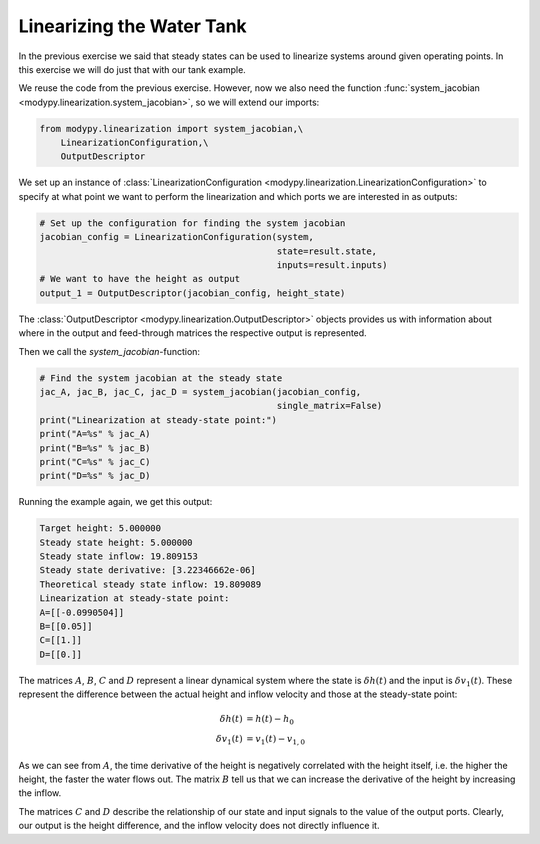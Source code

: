 Linearizing the Water Tank
==========================

In the previous exercise we said that steady states can be used to linearize
systems around given operating points. In this exercise we will do just that
with our tank example.

We reuse the code from the previous exercise. However, now we also need the
function :func:`system_jacobian <modypy.linearization.system_jacobian>`, so
we will extend our imports:

.. code-block:: python

    from modypy.linearization import system_jacobian,\
        LinearizationConfiguration,\
        OutputDescriptor

We set up an instance of :class:`LinearizationConfiguration
<modypy.linearization.LinearizationConfiguration>` to specify at what point we
want to perform the linearization and which ports we are interested in as
outputs:

.. code-block:: python

    # Set up the configuration for finding the system jacobian
    jacobian_config = LinearizationConfiguration(system,
                                                 state=result.state,
                                                 inputs=result.inputs)
    # We want to have the height as output
    output_1 = OutputDescriptor(jacobian_config, height_state)

The :class:`OutputDescriptor <modypy.linearization.OutputDescriptor>` objects
provides us with information about where in the output and feed-through matrices
the respective output is represented.

Then we call the `system_jacobian`-function:

.. code-block:: python

    # Find the system jacobian at the steady state
    jac_A, jac_B, jac_C, jac_D = system_jacobian(jacobian_config,
                                                 single_matrix=False)
    print("Linearization at steady-state point:")
    print("A=%s" % jac_A)
    print("B=%s" % jac_B)
    print("C=%s" % jac_C)
    print("D=%s" % jac_D)

Running the example again, we get this output:

.. code-block::

    Target height: 5.000000
    Steady state height: 5.000000
    Steady state inflow: 19.809153
    Steady state derivative: [3.22346662e-06]
    Theoretical steady state inflow: 19.809089
    Linearization at steady-state point:
    A=[[-0.0990504]]
    B=[[0.05]]
    C=[[1.]]
    D=[[0.]]

The matrices :math:`A`, :math:`B`, :math:`C` and :math:`D` represent a linear
dynamical system where the state is :math:`\delta h\left(t\right)` and the input
is :math:`\delta v_1\left(t\right)`. These represent the difference between the
actual height and inflow velocity and those at the steady-state point:

.. math::
    \delta h\left(t\right) &= h\left(t\right) - h_0 \\
    \delta v_1\left(t\right) &= v_1\left(t\right) - v_{1,0}

As we can see from :math:`A`, the time derivative of the height is negatively
correlated with the height itself, i.e. the higher the height, the faster the
water flows out.
The matrix :math:`B` tell us that we can increase the derivative of the height
by increasing the inflow.

The matrices :math:`C` and :math:`D` describe the relationship of our state and
input signals to the value of the output ports.
Clearly, our output is the height difference, and the inflow velocity does not
directly influence it.
